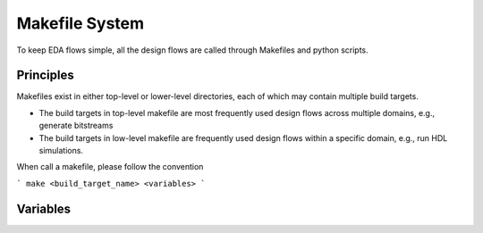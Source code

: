 Makefile System
===============

To keep EDA flows simple, all the design flows are called through Makefiles and python scripts.

.. _developer_build_system_makefile_principles:

Principles
^^^^^^^^^^

Makefiles exist in either top-level or lower-level directories, each of which may contain multiple build targets.

- The build targets in top-level makefile are most frequently used design flows across multiple domains, e.g., generate bitstreams
- The build targets in low-level makefile are frequently used design flows within a specific domain, e.g., run HDL simulations.

When call a makefile, please follow the convention

```
make <build_target_name> <variables>
```

.. _developer_build_system_variables:

Variables
^^^^^^^^^

.. option:: BENCHMARK_SUITE_NAME=<string>

  Define the name of benchmark suite to be run. This is required when running RTL compatibility and RTL verification tests.
